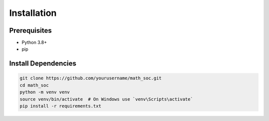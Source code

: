 Installation
============

Prerequisites
-------------
- Python 3.8+
- pip

Install Dependencies
--------------------

.. code-block:: bash

   git clone https://github.com/yourusername/math_soc.git
   cd math_soc
   python -m venv venv
   source venv/bin/activate  # On Windows use `venv\Scripts\activate`
   pip install -r requirements.txt